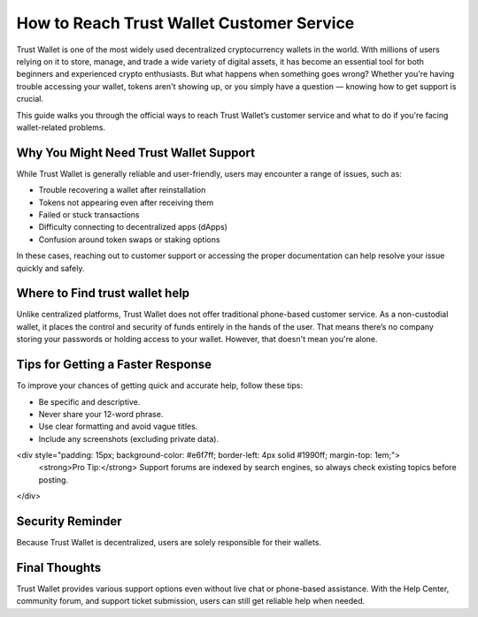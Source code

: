 ##################
How to Reach Trust Wallet Customer Service
##################

.. meta::
   :msvalidate.01: FC0190A1F1F21F7013465810D2AC723E

.. meta::
   :description: Trust Wallet is one of the most widely used decentralized cryptocurrency wallets in the world.

Trust Wallet is one of the most widely used decentralized cryptocurrency wallets in the world. With millions of users relying on it to store, manage, and trade a wide variety of digital assets, it has become an essential tool for both beginners and experienced crypto enthusiasts. But what happens when something goes wrong? Whether you're having trouble accessing your wallet, tokens aren't showing up, or you simply have a question — knowing how to get support is crucial.

This guide walks you through the official ways to reach Trust Wallet’s customer service and what to do if you're facing wallet-related problems.

Why You Might Need Trust Wallet Support
----------------------------------------

While Trust Wallet is generally reliable and user-friendly, users may encounter a range of issues, such as:

- Trouble recovering a wallet after reinstallation
- Tokens not appearing even after receiving them
- Failed or stuck transactions
- Difficulty connecting to decentralized apps (dApps)
- Confusion around token swaps or staking options

In these cases, reaching out to customer support or accessing the proper documentation can help resolve your issue quickly and safely.

Where to Find trust wallet help
-------------------------------

Unlike centralized platforms, Trust Wallet does not offer traditional phone-based customer service. As a non-custodial wallet, it places the control and security of funds entirely in the hands of the user. That means there’s no company storing your passwords or holding access to your wallet. However, that doesn't mean you're alone.

Tips for Getting a Faster Response
----------------------------------

To improve your chances of getting quick and accurate help, follow these tips:

- Be specific and descriptive.
- Never share your 12-word phrase.
- Use clear formatting and avoid vague titles.
- Include any screenshots (excluding private data).

<div style="padding: 15px; background-color: #e6f7ff; border-left: 4px solid #1990ff; margin-top: 1em;">
    <strong>Pro Tip:</strong> Support forums are indexed by search engines, so always check existing topics before posting.
</div>

Security Reminder
------------------

Because Trust Wallet is decentralized, users are solely responsible for their wallets.

.. raw:: html

    <div style="background-color: #ffecec; padding: 15px; border-left: 4px solid #d9534f;">
        <strong>Important:</strong> Never share your recovery phrase online. Trust Wallet staff will never ask for it.
    </div>

Final Thoughts
---------------

Trust Wallet provides various support options even without live chat or phone-based assistance. With the Help Center, community forum, and support ticket submission, users can still get reliable help when needed.

.. raw:: html

    <div style="font-style: italic; margin-top: 20px; padding: 10px; background: #f7f7f7;">
        Bookmark official pages and back up your recovery phrase offline — it's the only way to regain access to your wallet.
    </div>

